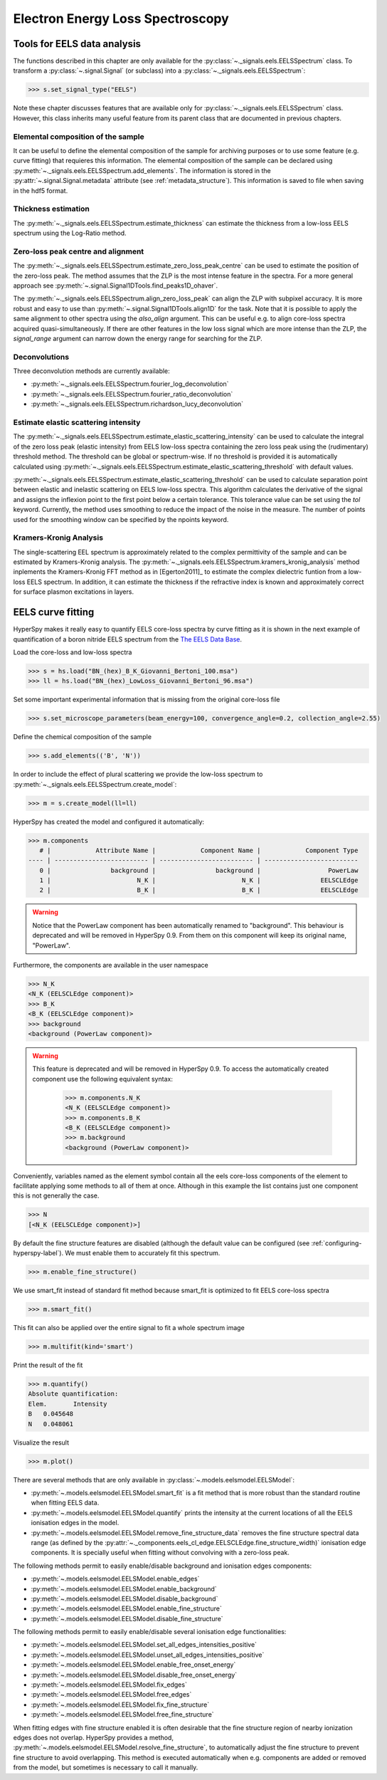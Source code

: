 
Electron Energy Loss Spectroscopy
*********************************

.. _eels_tools-label:

Tools for EELS data analysis
----------------------------

The functions described in this chapter are only available for the
:py:class:`~._signals.eels.EELSSpectrum` class. To transform a
:py:class:`~.signal.Signal` (or subclass) into a
:py:class:`~._signals.eels.EELSSpectrum`:

.. code-block:: python

    >>> s.set_signal_type("EELS")

Note these chapter discusses features that are available only for
:py:class:`~._signals.eels.EELSSpectrum` class. However, this class inherits
many useful feature from its parent class that are documented in previous
chapters.


Elemental composition of the sample
^^^^^^^^^^^^^^^^^^^^^^^^^^^^^^^^^^^

It can be useful to define the elemental composition of the sample for
archiving purposes or to use some feature (e.g. curve fitting) that requieres
this information.  The elemental composition of the sample can be declared
using :py:meth:`~._signals.eels.EELSSpectrum.add_elements`. The information is
stored in the :py:attr:`~.signal.Signal.metadata` attribute (see
:ref:`metadata_structure`). This information is saved to file when saving in
the hdf5 format.

Thickness estimation
^^^^^^^^^^^^^^^^^^^^

The :py:meth:`~._signals.eels.EELSSpectrum.estimate_thickness` can estimate the
thickness from a low-loss EELS spectrum using the Log-Ratio method.

Zero-loss peak centre and alignment
^^^^^^^^^^^^^^^^^^^^^^^^^^^^^^^^^^^

The :py:meth:`~._signals.eels.EELSSpectrum.estimate_zero_loss_peak_centre` can be used to estimate the position of the zero-loss peak. The method assumes that the ZLP is the most intense feature in the spectra. For a more general approach see :py:meth:`~.signal.Signal1DTools.find_peaks1D_ohaver`.

The :py:meth:`~._signals.eels.EELSSpectrum.align_zero_loss_peak` can
align the ZLP with subpixel accuracy. It is more robust and easy to use than
:py:meth:`~.signal.Signal1DTools.align1D` for the task. Note that it is 
possible to apply the same alignment to other spectra using the `also_align` 
argument. This can be useful e.g. to align core-loss spectra acquired quasi-simultaneously.
If there are other features in the low loss signal which are more intense than the
ZLP, the `signal_range` argument can narrow down the energy range for searching for the
ZLP.

Deconvolutions
^^^^^^^^^^^^^^

Three deconvolution methods are currently available:

* :py:meth:`~._signals.eels.EELSSpectrum.fourier_log_deconvolution`
* :py:meth:`~._signals.eels.EELSSpectrum.fourier_ratio_deconvolution`
* :py:meth:`~._signals.eels.EELSSpectrum.richardson_lucy_deconvolution`

Estimate elastic scattering intensity
^^^^^^^^^^^^^^^^^^^^^^^^^^^^^^^^^^^^^

The
:py:meth:`~._signals.eels.EELSSpectrum.estimate_elastic_scattering_intensity`
can be used to calculate the integral of the zero loss peak (elastic intensity)
from EELS low-loss spectra containing the zero loss peak using the
(rudimentary) threshold method. The threshold can be global or spectrum-wise.
If no threshold is provided it is automatically calculated using
:py:meth:`~._signals.eels.EELSSpectrum.estimate_elastic_scattering_threshold`
with default values.

:py:meth:`~._signals.eels.EELSSpectrum.estimate_elastic_scattering_threshold`
can be used to  calculate separation point between elastic and inelastic
scattering on EELS low-loss spectra. This algorithm calculates the derivative
of the signal and assigns the inflexion point to the first point below a
certain tolerance.  This tolerance value can be set using the `tol` keyword.
Currently, the method uses smoothing to reduce the impact of the noise in the
measure. The number of points used for the smoothing window can be specified by
the npoints keyword.


.. _eels.kk:

Kramers-Kronig Analysis
^^^^^^^^^^^^^^^^^^^^^^^

.. versionadded:: 0.7

The single-scattering EEL spectrum is approximately related to the complex
permittivity of the sample and can be estimated by Kramers-Kronig analysis.
The :py:meth:`~._signals.eels.EELSSpectrum.kramers_kronig_analysis` method
inplements the Kramers-Kronig FFT method as in [Egerton2011]_ to estimate the
complex dielectric funtion from a low-loss EELS spectrum. In addition, it can
estimate the thickness if the refractive index is known and approximately
correct for surface plasmon excitations in layers.




EELS curve fitting
------------------

HyperSpy makes it really easy to quantify EELS core-loss spectra by curve
fitting as it is shown in the next example of quantification of a boron nitride
EELS spectrum from the `The EELS Data Base
<http://pc-web.cemes.fr/eelsdb/index.php?page=home.php>`_.

Load the core-loss and low-loss spectra


.. code-block:: python

    >>> s = hs.load("BN_(hex)_B_K_Giovanni_Bertoni_100.msa")
    >>> ll = hs.load("BN_(hex)_LowLoss_Giovanni_Bertoni_96.msa")


Set some important experimental information that is missing from the original
core-loss file

.. code-block:: python

    >>> s.set_microscope_parameters(beam_energy=100, convergence_angle=0.2, collection_angle=2.55)


Define the chemical composition of the sample

.. code-block:: python

    >>> s.add_elements(('B', 'N'))


In order to include the effect of plural scattering we provide the low-loss spectrum to :py:meth:`~._signals.eels.EELSSpectrum.create_model`:

.. code-block:: python

    >>> m = s.create_model(ll=ll)


HyperSpy has created the model and configured it automatically:

.. code-block:: python

    >>> m.components
       # |            Attribute Name |            Component Name |            Component Type
    ---- | ------------------------- | ------------------------- | -------------------------
       0 |                background |                background |                  PowerLaw
       1 |                       N_K |                       N_K |                EELSCLEdge
       2 |                       B_K |                       B_K |                EELSCLEdge

.. warning::

   Notice that the PowerLaw component has been automatically renamed to
   "background". This behaviour is deprecated and will be removed in
   HyperSpy 0.9. From them on this component will keep its original name,
   "PowerLaw".


Furthermore, the components are available in the user namespace

.. code-block:: python

    >>> N_K
    <N_K (EELSCLEdge component)>
    >>> B_K
    <B_K (EELSCLEdge component)>
    >>> background
    <background (PowerLaw component)>

.. warning::

   This feature is deprecated and will be removed in HyperSpy 0.9. To access
   the automatically created component use the following equivalent syntax:

    .. code-block:: python

        >>> m.components.N_K
        <N_K (EELSCLEdge component)>
        >>> m.components.B_K
        <B_K (EELSCLEdge component)>
        >>> m.background
        <background (PowerLaw component)>

Conveniently, variables named as the element symbol contain all the eels
core-loss components of the element to facilitate applying some methods to all
of them at once. Although in this example the list contains just one component
this is not generally the case.

.. code-block:: python

    >>> N
    [<N_K (EELSCLEdge component)>]


By default the fine structure features are disabled (although the default value
can be configured (see :ref:`configuring-hyperspy-label`). We must enable them
to accurately fit this spectrum.

.. code-block:: python

    >>> m.enable_fine_structure()


We use smart_fit instead of standard fit method because smart_fit is optimized
to fit EELS core-loss spectra

.. code-block:: python

    >>> m.smart_fit()


This fit can also be applied over the entire signal to fit a whole spectrum image

.. code-block:: python

    >>> m.multifit(kind='smart')


Print the result of the fit

.. code-block:: python

    >>> m.quantify()
    Absolute quantification:
    Elem.	Intensity
    B	0.045648
    N	0.048061


Visualize the result

.. code-block:: python

    >>> m.plot()


.. figure::  images/curve_fitting_BN.png
   :align:   center
   :width:   500

   Curve fitting quantification of a boron nitride EELS core-loss spectrum from
   `The EELS Data Base
   <http://pc-web.cemes.fr/eelsdb/index.php?page=home.php>`_


There are several methods that are only available in
:py:class:`~.models.eelsmodel.EELSModel`:

* :py:meth:`~.models.eelsmodel.EELSModel.smart_fit` is a fit method that is
  more robust than the standard routine when fitting EELS data.
* :py:meth:`~.models.eelsmodel.EELSModel.quantify` prints the intensity at
  the current locations of all the EELS ionisation edges in the model.
* :py:meth:`~.models.eelsmodel.EELSModel.remove_fine_structure_data` removes
  the fine structure spectral data range (as defined by the
  :py:attr:`~._components.eels_cl_edge.EELSCLEdge.fine_structure_width)`
  ionisation edge components. It is specially useful when fitting without
  convolving with a zero-loss peak.

The following methods permit to easily enable/disable background and ionisation
edges components:

* :py:meth:`~.models.eelsmodel.EELSModel.enable_edges`
* :py:meth:`~.models.eelsmodel.EELSModel.enable_background`
* :py:meth:`~.models.eelsmodel.EELSModel.disable_background`
* :py:meth:`~.models.eelsmodel.EELSModel.enable_fine_structure`
* :py:meth:`~.models.eelsmodel.EELSModel.disable_fine_structure`

The following methods permit to easily enable/disable several ionisation
edge functionalities:

* :py:meth:`~.models.eelsmodel.EELSModel.set_all_edges_intensities_positive`
* :py:meth:`~.models.eelsmodel.EELSModel.unset_all_edges_intensities_positive`
* :py:meth:`~.models.eelsmodel.EELSModel.enable_free_onset_energy`
* :py:meth:`~.models.eelsmodel.EELSModel.disable_free_onset_energy`
* :py:meth:`~.models.eelsmodel.EELSModel.fix_edges`
* :py:meth:`~.models.eelsmodel.EELSModel.free_edges`
* :py:meth:`~.models.eelsmodel.EELSModel.fix_fine_structure`
* :py:meth:`~.models.eelsmodel.EELSModel.free_fine_structure`


When fitting edges with fine structure enabled it is often desirable that the
fine structure region of nearby ionization edges does not overlap. HyperSpy
provides a method,
:py:meth:`~.models.eelsmodel.EELSModel.resolve_fine_structure`, to
automatically adjust the fine structure to prevent fine structure to avoid
overlapping. This method is executed automatically when e.g. components are
added or removed from the model, but sometimes is necessary to call it
manually.

.. versionadded:: 0.7.1

   Sometimes it is desirable to disable the automatic adjustment of the fine
   structure width. It is possible to suspend this feature by calling
   :py:meth:`~.models.eelsmodel.EELSModel.suspend_auto_fine_structure_width`.
   To resume it use
   :py:meth:`~.models.eelsmodel.EELSModel.suspend_auto_fine_structure_width`
